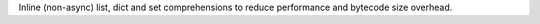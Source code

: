 Inline (non-async) list, dict and set comprehensions to reduce performance
and bytecode size overhead.
